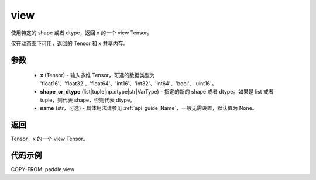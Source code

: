 .. _cn_api_paddle_tensor_view:

view
--------------------------------

.. py:function:: paddle.view(x, shape_or_dtype, name=None)

使用特定的 shape 或者 dtype，返回 x 的一个 view Tensor。

仅在动态图下可用，返回的 Tensor 和 x 共享内存。

参数
:::::::::

    - **x** (Tensor) - 输入多维 Tensor，可选的数据类型为 'float16'、'float32'、'float64'、'int16'、'int32'、'int64'、'bool'、'uint16'。
    - **shape_or_dtype** (list|tuple|np.dtype|str|VarType) - 指定的新的 shape 或者 dtype。如果是 list 或者 tuple，则代表 shape，否则代表 dtype。
    - **name** (str，可选) - 具体用法请参见 :ref:`api_guide_Name`，一般无需设置，默认值为 None。

返回
:::::::::
Tensor，x 的一个 view Tensor。


代码示例
:::::::::

COPY-FROM: paddle.view

